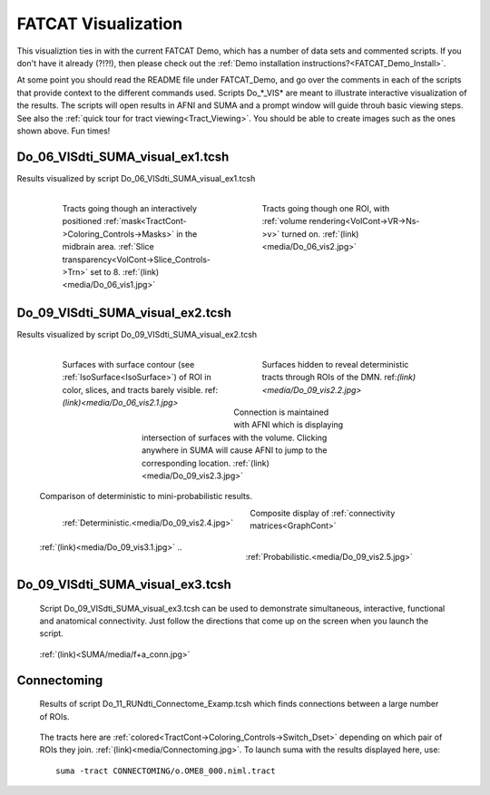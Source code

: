 .. _FATCAT_Demo:

========================
**FATCAT Visualization**
========================

This visualiztion ties in with the current FATCAT Demo, which has a
number of data sets and commented scripts.  If you don't have it
already (?!?!), then please check out the :ref:`Demo installation
instructions?<FATCAT_Demo_Install>`.

.. Paul: Do you want to add a few words here?

.. _Do_00_PRESTO_ALL_RUNS.tcsh:

.. _Do_01_RUNdti_convert_grads.tcsh:

.. _Do_01_RUNhardi_convert_grads.tcsh:

.. _Do_02_RUNdti_DW_to_DTI.tcsh:

.. _Do_03_RUNdti_make_network_ROIs.tcsh:

.. _Do_04_RUNdti_match_network_ROIs.tcsh:

.. _Do_05_RUNdti_DET_tracking.tcsh:

.. _Do_05_RUNhardi_DET_tracking.tcsh:

.. _Do_07_RUNdti_uncertainty_est.tcsh:

.. _Do_07_RUNhardi_uncertainty_est.tcsh:

.. _Do_08_RUNdti_miniprob_track.tcsh:

.. _Do_08_RUNhardi_miniprob_track.tcsh:

.. _Do_10_RUNdti_fullprob_track.tcsh:

.. _Do_10_RUNhardi_fullprob_track.tcsh:

.. _Do_11_RUNdti_Connectome_Examp.tcsh:

.. _Do_12_RUNrsfc_netw_corr.tcsh:

.. _Do_13_RUNrsfc_RSFCfilt_param.tcsh:

.. _Do_14_RUNrsfc_ReHo_param.tcsh:

.. _Do_PostTORTOISE_2014.tcsh:

At some point you should read the README file under FATCAT_Demo, and
go over the comments in each of the scripts that provide context to
the different commands used. Scripts Do_*_VIS* are meant to illustrate
interactive visualization of the results. The scripts will open
results in AFNI and SUMA and a prompt window will guide throuh basic
viewing steps. See also the :ref:`quick tour for tract
viewing<Tract_Viewing>`. You should be able to create images such as
the ones shown above. Fun times!


.. _Do_06_VISdti_SUMA_visual_ex1.tcsh:

Do_06_VISdti_SUMA_visual_ex1.tcsh
---------------------------------

Results visualized by script Do_06_VISdti_SUMA_visual_ex1.tcsh

   .. figure:: media/Do_06_vis1.jpg
      :align: left
      :figwidth: 40%
      :target: ../../_images/Do_06_vis1.jpg
      :name: media/Do_06_vis1.jpg
      
      Tracts going though an interactively positioned :ref:`mask<TractCont->Coloring_Controls->Masks>` in the midbrain area. :ref:`Slice transparency<VolCont->Slice_Controls->Trn>` set to 8. :ref:`(link)<media/Do_06_vis1.jpg>` 


   .. figure:: media/Do_06_vis2.jpg
      :align: right
      :figwidth: 40%
      :target: ../../_images/Do_06_vis2.jpg
      :name: media/Do_06_vis2.jpg

      Tracts going though one ROI, with :ref:`volume rendering<VolCont->VR->Ns->v>` turned on. :ref:`(link)<media/Do_06_vis2.jpg>` 
   
   .. container:: clearer

      .. image:: media/blank.jpg
   
   
.. _Do_09_VISdti_SUMA_visual_ex2.tcsh:

Do_09_VISdti_SUMA_visual_ex2.tcsh
---------------------------------

Results visualized by script Do_09_VISdti_SUMA_visual_ex2.tcsh

   .. figure:: media/Do_09_vis2.1.jpg
      :align: left
      :figwidth: 40%
      :target: ../../_images/Do_09_vis2.1.jpg
      :name: media/Do_09_vis2.1.jpg
      
      Surfaces with surface contour (see :ref:`IsoSurface<IsoSurface>`) of ROI in color, slices, and tracts barely visible. ref:`(link)<media/Do_06_vis2.1.jpg>`

   .. figure:: media/Do_09_vis2.2.jpg
      :align: right
      :figwidth: 40%
      :target: ../../_images/Do_09_vis2.2.jpg
      :name: media/Do_09_vis2.2.jpg

      Surfaces hidden to reveal deterministic tracts through ROIs of the DMN. ref:`(link)<media/Do_09_vis2.2.jpg>` 


   .. figure:: media/Do_09_vis2.3.jpg
      :align: center
      :figwidth: 50%
      :target: ../../_images/Do_09_vis2.3.jpg
      :name: media/Do_09_vis2.3.jpg

      Connection is maintained with AFNI which is displaying intersection of surfaces with the volume. Clicking anywhere in SUMA will cause AFNI to jump to the corresponding location. :ref:`(link)<media/Do_09_vis2.3.jpg>`

   .. container:: clearer

      .. image:: media/blank.jpg
      
   Comparison of deterministic to mini-probabilistic results.
   
   .. figure:: media/Do_09_vis2.4.jpg
      :align: left
      :figwidth: 44%
      :target: ../../_images/Do_09_vis2.4.jpg
      :name: media/Do_09_vis2.4.jpg
      
      :ref:`Deterministic.<media/Do_09_vis2.4.jpg>`


   .. figure:: media/Do_09_vis2.5.jpg
      :align: right
      :figwidth: 44%
      :target: ../../_images/Do_09_vis2.4.jpg
      :name: media/Do_09_vis2.5.jpg
      
      :ref:`Probabilistic.<media/Do_09_vis2.5.jpg>`

   .. container:: clearer

      .. image:: media/blank.jpg

   Composite display of :ref:`connectivity matrices<GraphCont>` 

   .. figure:: media/Do_09_vis3.1.jpg
      :align: center
      :name: media/Do_09_vis3.1.jpg
      
      :ref:`(link)<media/Do_09_vis3.1.jpg>`
      ..
      
Do_09_VISdti_SUMA_visual_ex3.tcsh
---------------------------------

.. _Do_09_VISdti_SUMA_visual_ex3.tcsh:

.. _F+A_Conn:


   Script Do_09_VISdti_SUMA_visual_ex3.tcsh can be used to demonstrate simultaneous, interactive, functional and anatomical connectivity. Just follow the directions that come up on the screen when you launch the script.
   
   .. figure:: ../../SUMA/media/f+a_conn.jpg
      :align: center
      :name: SUMA/media/f+a_conn.jpg
      
      :ref:`(link)<SUMA/media/f+a_conn.jpg>`
      

Connectoming
------------

   Results of script Do_11_RUNdti_Connectome_Examp.tcsh which finds connections between a large number of ROIs.
   
   .. figure:: media/Connectoming.jpg
      :align: center
      :target: ../../_images/Connectoming.jpg
      :name: media/Connectoming.jpg
      
      The tracts here are :ref:`colored<TractCont->Coloring_Controls->Switch_Dset>` depending on which pair of ROIs they join. :ref:`(link)<media/Connectoming.jpg>`. To launch suma with the results displayed here, use::
      
         suma -tract CONNECTOMING/o.OME8_000.niml.tract


